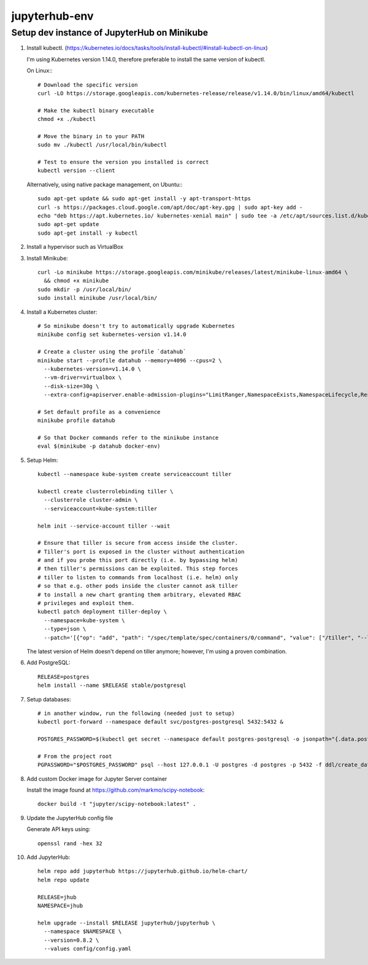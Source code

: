 ==============
jupyterhub-env
==============

---------------------------------
Setup dev instance of JupyterHub on Minikube
---------------------------------

1. Install kubectl. (https://kubernetes.io/docs/tasks/tools/install-kubectl/#install-kubectl-on-linux)

   I'm using Kubernetes version 1.14.0, therefore preferable to install 
   the same version of kubectl.

   On Linux:::

     # Download the specific version
     curl -LO https://storage.googleapis.com/kubernetes-release/release/v1.14.0/bin/linux/amd64/kubectl

     # Make the kubectl binary executable
     chmod +x ./kubectl

     # Move the binary in to your PATH
     sudo mv ./kubectl /usr/local/bin/kubectl

     # Test to ensure the version you installed is correct
     kubectl version --client

   Alternatively, using native package management, on Ubuntu:::

     sudo apt-get update && sudo apt-get install -y apt-transport-https
     curl -s https://packages.cloud.google.com/apt/doc/apt-key.gpg | sudo apt-key add -
     echo "deb https://apt.kubernetes.io/ kubernetes-xenial main" | sudo tee -a /etc/apt/sources.list.d/kubernetes.list
     sudo apt-get update
     sudo apt-get install -y kubectl


2. Install a hypervisor such as VirtualBox

3. Install Minikube::

     curl -Lo minikube https://storage.googleapis.com/minikube/releases/latest/minikube-linux-amd64 \
       && chmod +x minikube
     sudo mkdir -p /usr/local/bin/
     sudo install minikube /usr/local/bin/

4. Install a Kubernetes cluster::

     # So minikube doesn't try to automatically upgrade Kubernetes
     minikube config set kubernetes-version v1.14.0

     # Create a cluster using the profile `datahub`
     minikube start --profile datahub --memory=4096 --cpus=2 \
       --kubernetes-version=v1.14.0 \
       --vm-driver=virtualbox \
       --disk-size=30g \
       --extra-config=apiserver.enable-admission-plugins="LimitRanger,NamespaceExists,NamespaceLifecycle,ResourceQuota,ServiceAccount,DefaultStorageClass,MutatingAdmissionWebhook"

     # Set default profile as a convenience
     minikube profile datahub

     # So that Docker commands refer to the minikube instance
     eval $(minikube -p datahub docker-env)

5. Setup Helm::

     kubectl --namespace kube-system create serviceaccount tiller

     kubectl create clusterrolebinding tiller \
       --clusterrole cluster-admin \
       --serviceaccount=kube-system:tiller

     helm init --service-account tiller --wait

     # Ensure that tiller is secure from access inside the cluster.
     # Tiller's port is exposed in the cluster without authentication 
     # and if you probe this port directly (i.e. by bypassing helm) 
     # then tiller's permissions can be exploited. This step forces 
     # tiller to listen to commands from localhost (i.e. helm) only 
     # so that e.g. other pods inside the cluster cannot ask tiller 
     # to install a new chart granting them arbitrary, elevated RBAC 
     # privileges and exploit them.
     kubectl patch deployment tiller-deploy \
       --namespace=kube-system \
       --type=json \
       --patch='[{"op": "add", "path": "/spec/template/spec/containers/0/command", "value": ["/tiller", "--listen=localhost:44134"]}]'

   The latest version of Helm doesn't depend on tiller anymore; however,
   I'm using a proven combination.

6. Add PostgreSQL::

     RELEASE=postgres
     helm install --name $RELEASE stable/postgresql

7. Setup databases::

     # in another window, run the following (needed just to setup)
     kubectl port-forward --namespace default svc/postgres-postgresql 5432:5432 &

     POSTGRES_PASSWORD=$(kubectl get secret --namespace default postgres-postgresql -o jsonpath="{.data.postgresql-password}" | base64 --decode)

     # From the project root
     PGPASSWORD="$POSTGRES_PASSWORD" psql --host 127.0.0.1 -U postgres -d postgres -p 5432 -f ddl/create_databases.sql

8. Add custom Docker image for Jupyter Server container

   Install the image found at https://github.com/markmo/scipy-notebook::

     docker build -t "jupyter/scipy-notebook:latest" .

9. Update the JupyterHub config file

   Generate API keys using::

     openssl rand -hex 32

10. Add JupyterHub::

     helm repo add jupyterhub https://jupyterhub.github.io/helm-chart/
     helm repo update

     RELEASE=jhub
     NAMESPACE=jhub

     helm upgrade --install $RELEASE jupyterhub/jupyterhub \
       --namespace $NAMESPACE \
       --version=0.8.2 \
       --values config/config.yaml
